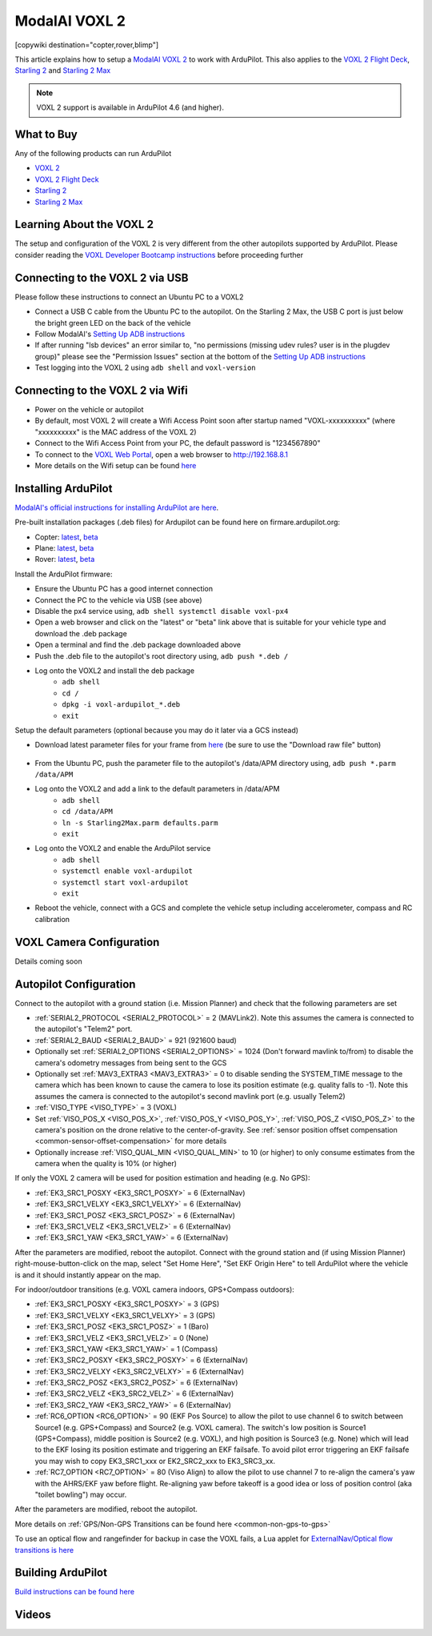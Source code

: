 .. _common-modalai-voxl2:

==============
ModalAI VOXL 2
==============

[copywiki destination="copter,rover,blimp"]

.. image:: ../../../images/modalai-voxl2.png
    :width: 450px

This article explains how to setup a `ModalAI VOXL 2 <https://www.modalai.com/en-jp/products/voxl-2>`__ to work with ArduPilot.  This also applies to the `VOXL 2 Flight Deck <https://www.modalai.com/products/voxl-2-flight-deck>`__, `Starling 2 <https://www.modalai.com/products/starling-2>`__ and `Starling 2 Max <https://www.modalai.com/products/starling-2-max>`__


.. note::

    VOXL 2 support is available in ArduPilot 4.6 (and higher).

What to Buy
-----------

Any of the following products can run ArduPilot

- `VOXL 2 <https://www.modalai.com/en-jp/products/voxl-2>`__
- `VOXL 2 Flight Deck <https://www.modalai.com/products/voxl-2-flight-deck>`__
- `Starling 2 <https://www.modalai.com/products/starling-2>`__
- `Starling 2 Max <https://www.modalai.com/products/starling-2-max>`__

Learning About the VOXL 2
-------------------------

The setup and configuration of the VOXL 2 is very different from the other autopilots supported by ArduPilot.  Please consider reading the `VOXL Developer Bootcamp instructions <https://docs.modalai.com/voxl-developer-bootcamp>`__ before proceeding further 

Connecting to the VOXL 2 via USB
--------------------------------

Please follow these instructions to connect an Ubuntu PC to a VOXL2

- Connect a USB C cable from the Ubuntu PC to the autopilot.  On the Starling 2 Max, the USB C port is just below the bright green LED on the back of the vehicle
- Follow ModalAI's `Setting Up ADB instructions <https://docs.modalai.com/setting-up-adb/>`__
- If after running "lsb devices" an error similar to, "no permissions (missing udev rules? user is in the plugdev group)" please see the "Permission Issues" section at the bottom of the `Setting Up ADB instructions <https://docs.modalai.com/setting-up-adb/>`__
- Test logging into the VOXL 2 using ``adb shell`` and ``voxl-version``

Connecting to the VOXL 2 via Wifi
---------------------------------------

- Power on the vehicle or autopilot
- By default, most VOXL 2 will create a Wifi Access Point soon after startup named "VOXL-xxxxxxxxxx" (where "xxxxxxxxxx" is the MAC address of the VOXL 2)
- Connect to the Wifi Access Point from your PC, the default password is "1234567890"
- To connect to the `VOXL Web Portal <https://docs.modalai.com/voxl-portal/>`__, open a web browser to http://192.168.8.1
- More details on the Wifi setup can be found `here <https://docs.modalai.com/voxl-2-wifi-setup/>`__

Installing ArduPilot
--------------------

`ModalAI's official instructions for installing ArduPilot are here <https://docs.modalai.com/voxl-ardupilot/>`__.

Pre-built installation packages (.deb files) for Ardupilot can be found here on firmare.ardupilot.org:

- Copter: `latest <https://firmware.ardupilot.org/Copter/latest/QURT/>`__, `beta <https://firmware.ardupilot.org/Copter/beta/QURT/>`__
- Plane: `latest <https://firmware.ardupilot.org/Plane/latest/QURT/>`__, `beta <https://firmware.ardupilot.org/Plane/beta/QURT/>`__
- Rover: `latest <https://firmware.ardupilot.org/Rover/latest/QURT/>`__, `beta <https://firmware.ardupilot.org/Rover/beta/QURT/>`__

Install the ArduPilot firmware:

- Ensure the Ubuntu PC has a good internet connection
- Connect the PC to the vehicle via USB (see above)
- Disable the px4 service using, ``adb shell systemctl disable voxl-px4``
- Open a web browser and click on the "latest" or "beta" link above that is suitable for your vehicle type and download the .deb package
- Open a terminal and find the .deb package downloaded above
- Push the .deb file to the autopilot's root directory using, ``adb push *.deb /``
- Log onto the VOXL2 and install the deb package
    - ``adb shell``
    - ``cd /``
    - ``dpkg -i voxl-ardupilot_*.deb``
    - ``exit``

Setup the default parameters (optional because you may do it later via a GCS instead)

- Download latest parameter files for your frame from `here <https://github.com/ArduPilot/ardupilot/tree/master/Tools/Frame_params/ModalAI>`__ (be sure to use the "Download raw file" button)

    .. image:: ../../../images/modalai-voxl2-param-download.png
        :width: 450px

- From the Ubuntu PC, push the parameter file to the autopilot's /data/APM directory using, ``adb push *.parm /data/APM``
- Log onto the VOXL2 and add a link to the default parameters in /data/APM
    - ``adb shell``
    - ``cd /data/APM``
    - ``ln -s Starling2Max.parm defaults.parm``
    - ``exit``

- Log onto the VOXL2 and enable the ArduPilot service
    - ``adb shell``
    - ``systemctl enable voxl-ardupilot``
    - ``systemctl start voxl-ardupilot``
    - ``exit``

- Reboot the vehicle, connect with a GCS and complete the vehicle setup including accelerometer, compass and RC calibration

VOXL Camera Configuration
-------------------------

Details coming soon

Autopilot Configuration
-----------------------

Connect to the autopilot with a ground station (i.e. Mission Planner) and check that the following parameters are set

- :ref:`SERIAL2_PROTOCOL <SERIAL2_PROTOCOL>` = 2 (MAVLink2).  Note this assumes the camera is connected to the autopilot's "Telem2" port.
- :ref:`SERIAL2_BAUD <SERIAL2_BAUD>` = 921 (921600 baud)
- Optionally set :ref:`SERIAL2_OPTIONS <SERIAL2_OPTIONS>` = 1024 (Don't forward mavlink to/from) to disable the camera's odometry messages from being sent to the GCS
- Optionally set :ref:`MAV3_EXTRA3 <MAV3_EXTRA3>` = 0 to disable sending the SYSTEM_TIME message to the camera which has been known to cause the camera to lose its position estimate (e.g. quality falls to -1).  Note this assumes the camera is connected to the autopilot's second mavlink port (e.g. usually Telem2)
- :ref:`VISO_TYPE <VISO_TYPE>` = 3 (VOXL)
- Set :ref:`VISO_POS_X <VISO_POS_X>`, :ref:`VISO_POS_Y <VISO_POS_Y>`, :ref:`VISO_POS_Z <VISO_POS_Z>` to the camera's position on the drone relative to the center-of-gravity.  See :ref:`sensor position offset compensation <common-sensor-offset-compensation>` for more details
- Optionally increase :ref:`VISO_QUAL_MIN <VISO_QUAL_MIN>` to 10 (or higher) to only consume estimates from the camera when the quality is 10% (or higher)

If only the VOXL 2 camera will be used for position estimation and heading (e.g. No GPS):

- :ref:`EK3_SRC1_POSXY <EK3_SRC1_POSXY>` = 6 (ExternalNav)
- :ref:`EK3_SRC1_VELXY <EK3_SRC1_VELXY>` = 6 (ExternalNav)
- :ref:`EK3_SRC1_POSZ <EK3_SRC1_POSZ>` = 6 (ExternalNav)
- :ref:`EK3_SRC1_VELZ <EK3_SRC1_VELZ>` = 6 (ExternalNav)
- :ref:`EK3_SRC1_YAW <EK3_SRC1_YAW>` = 6 (ExternalNav)

After the parameters are modified, reboot the autopilot.  Connect with the ground station and (if using Mission Planner) right-mouse-button-click on the map, select "Set Home Here", "Set EKF Origin Here" to tell ArduPilot where the vehicle is and it should instantly appear on the map.

For indoor/outdoor transitions (e.g. VOXL camera indoors, GPS+Compass outdoors):

- :ref:`EK3_SRC1_POSXY <EK3_SRC1_POSXY>` = 3 (GPS)
- :ref:`EK3_SRC1_VELXY <EK3_SRC1_VELXY>` = 3 (GPS)
- :ref:`EK3_SRC1_POSZ <EK3_SRC1_POSZ>` = 1 (Baro)
- :ref:`EK3_SRC1_VELZ <EK3_SRC1_VELZ>` = 0 (None)
- :ref:`EK3_SRC1_YAW <EK3_SRC1_YAW>` = 1 (Compass)
- :ref:`EK3_SRC2_POSXY <EK3_SRC2_POSXY>` = 6 (ExternalNav)
- :ref:`EK3_SRC2_VELXY <EK3_SRC2_VELXY>` = 6 (ExternalNav)
- :ref:`EK3_SRC2_POSZ <EK3_SRC2_POSZ>` = 6 (ExternalNav)
- :ref:`EK3_SRC2_VELZ <EK3_SRC2_VELZ>` = 6 (ExternalNav)
- :ref:`EK3_SRC2_YAW <EK3_SRC2_YAW>` = 6 (ExternalNav)
- :ref:`RC6_OPTION <RC6_OPTION>` = 90 (EKF Pos Source) to allow the pilot to use channel 6 to switch between Source1 (e.g. GPS+Compass) and Source2 (e.g. VOXL camera).  The switch's low position is Source1 (GPS+Compass), middle position is Source2 (e.g. VOXL), and high position is Source3 (e.g. None) which will lead to the EKF losing its position estimate and triggering an EKF failsafe.  To avoid pilot error triggering an EKF failsafe you may wish to copy EK3_SRC1_xxx or EK2_SRC2_xxx to EK3_SRC3_xx.
- :ref:`RC7_OPTION <RC7_OPTION>` = 80 (Viso Align) to allow the pilot to use channel 7 to re-align the camera's yaw with the AHRS/EKF yaw before flight.  Re-aligning yaw before takeoff is a good idea or loss of position control (aka "toilet bowling") may occur.

After the parameters are modified, reboot the autopilot.

More details on :ref:`GPS/Non-GPS Transitions can be found here <common-non-gps-to-gps>`

To use an optical flow and rangefinder for backup in case the VOXL fails, a Lua applet for `ExternalNav/Optical flow transitions is here <https://github.com/ArduPilot/ardupilot/blob/master/libraries/AP_Scripting/applets/ahrs-source-extnav-optflow.lua>`__

Building ArduPilot
------------------

`Build instructions can be found here <https://github.com/ArduPilot/ardupilot/tree/master/libraries/AP_HAL_QURT/ap_host/service>`__

Videos
------

..  youtube:: tsLEcEUyBYs
    :width: 100%

..  youtube:: l6c65-E-lzg
    :width: 100%

..  youtube:: 7sUJ27zkxC4
    :width: 100%